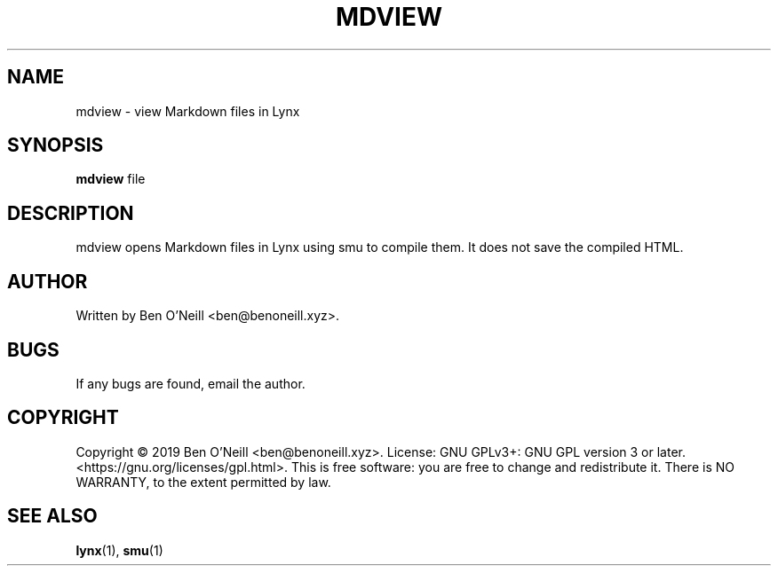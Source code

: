 .TH "MDVIEW" "1" "November 2019" "Ben's Misc Scripts" "User Commands"
.SH NAME
mdview \- view Markdown files in Lynx
.SH SYNOPSIS
.B mdview
.RB file
.SH DESCRIPTION
mdview opens Markdown files in Lynx using smu to compile them. It does not save
the compiled HTML.
.SH AUTHOR
Written by Ben O'Neill <ben@benoneill.xyz>.
.SH BUGS
If any bugs are found, email the author.
.SH COPYRIGHT
Copyright \(co 2019 Ben O'Neill <ben@benoneill.xyz>. License: GNU GPLv3+: GNU GPL
version 3 or later. <https://gnu.org/licenses/gpl.html>.
This is free software: you are free to change and redistribute it. There is NO
WARRANTY, to the extent permitted by law.
.SH SEE ALSO
.BR lynx (1),
.BR smu (1)

